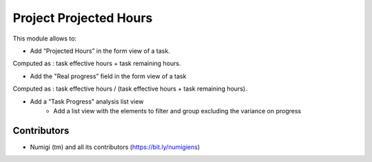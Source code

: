 Project Projected Hours
=======================
This module allows to:

* Add “Projected Hours” in the form view of a task.
Computed as : task effective hours + task remaining hours.

.. image:: static/description/task_projected_hours.png

* Add the "Real progress” field in the form view of a task
Computed as : task effective hours / (task effective hours + task remaining hours).

.. image:: static/description/task_real_progress.png

* Add a “Task Progress” analysis list view
    * Add a list view with the elements to filter and group excluding the variance on progress

.. image:: static/description/task_progress_menu.png

.. image:: static/description/task_progress_report.png

Contributors
------------
* Numigi (tm) and all its contributors (https://bit.ly/numigiens)
